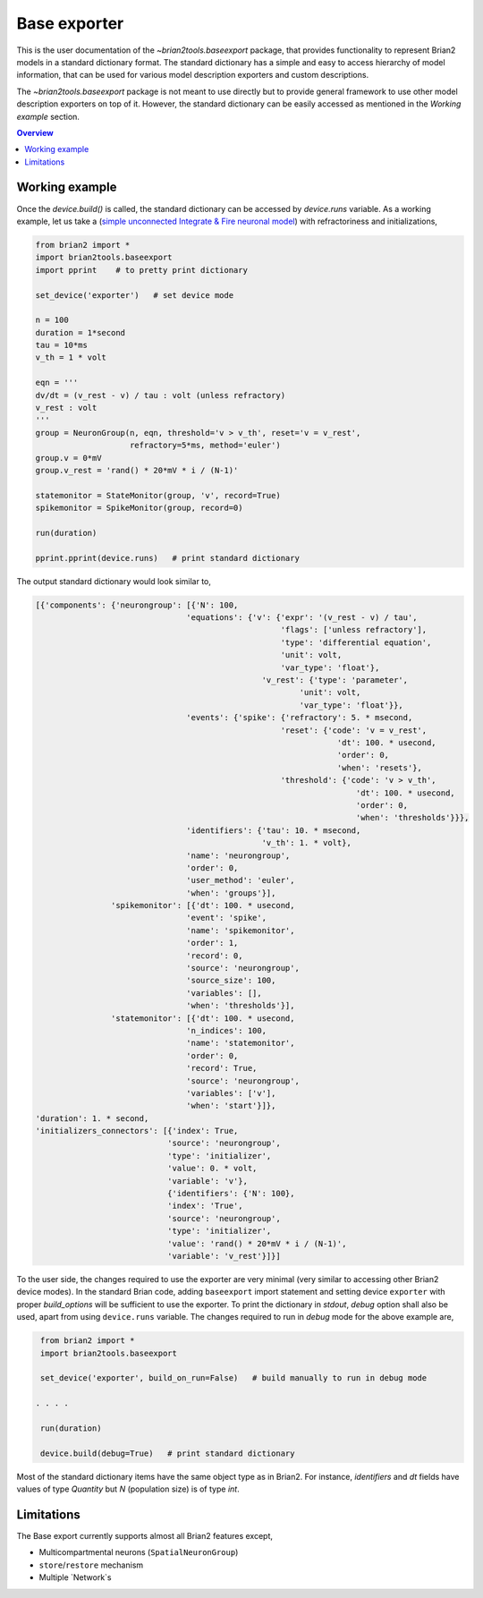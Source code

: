 Base exporter
=============

This is the user documentation of the `~brian2tools.baseexport` package, that
provides functionality to represent Brian2 models in a standard dictionary
format. The standard dictionary has a simple and easy to access hierarchy of model
information, that can be used for various model description exporters and custom
descriptions.

The `~brian2tools.baseexport` package is not meant to use directly but to
provide general framework to use other model description exporters on top of it.
However, the standard dictionary can be easily accessed as mentioned in the 
`Working example` section.

.. contents::
    Overview
    :local:

Working example
---------------
Once the `device.build()` is called, the standard dictionary can be accessed by
`device.runs` variable. As a working example, let us take a 
(`simple unconnected Integrate & Fire neuronal model <https://brian2.readthedocs.io/en/stable/examples/IF_curve_LIF.html>`_)
with refractoriness and initializations,

.. code:: python

    from brian2 import *
    import brian2tools.baseexport
    import pprint    # to pretty print dictionary

    set_device('exporter')   # set device mode

    n = 100
    duration = 1*second
    tau = 10*ms
    v_th = 1 * volt

    eqn = '''
    dv/dt = (v_rest - v) / tau : volt (unless refractory)
    v_rest : volt
    '''
    group = NeuronGroup(n, eqn, threshold='v > v_th', reset='v = v_rest',
                        refractory=5*ms, method='euler')
    group.v = 0*mV
    group.v_rest = 'rand() * 20*mV * i / (N-1)'

    statemonitor = StateMonitor(group, 'v', record=True)
    spikemonitor = SpikeMonitor(group, record=0)

    run(duration)

    pprint.pprint(device.runs)   # print standard dictionary


The output standard dictionary would look similar to,

.. code::

    [{'components': {'neurongroup': [{'N': 100,
                                    'equations': {'v': {'expr': '(v_rest - v) / tau',
                                                        'flags': ['unless refractory'],
                                                        'type': 'differential equation',
                                                        'unit': volt,
                                                        'var_type': 'float'},
                                                    'v_rest': {'type': 'parameter',
                                                            'unit': volt,
                                                            'var_type': 'float'}},
                                    'events': {'spike': {'refractory': 5. * msecond,
                                                        'reset': {'code': 'v = v_rest',
                                                                    'dt': 100. * usecond,
                                                                    'order': 0,
                                                                    'when': 'resets'},
                                                        'threshold': {'code': 'v > v_th',
                                                                        'dt': 100. * usecond,
                                                                        'order': 0,
                                                                        'when': 'thresholds'}}},
                                    'identifiers': {'tau': 10. * msecond,
                                                    'v_th': 1. * volt},
                                    'name': 'neurongroup',
                                    'order': 0,
                                    'user_method': 'euler',
                                    'when': 'groups'}],
                    'spikemonitor': [{'dt': 100. * usecond,
                                    'event': 'spike',
                                    'name': 'spikemonitor',
                                    'order': 1,
                                    'record': 0,
                                    'source': 'neurongroup',
                                    'source_size': 100,
                                    'variables': [],
                                    'when': 'thresholds'}],
                    'statemonitor': [{'dt': 100. * usecond,
                                    'n_indices': 100,
                                    'name': 'statemonitor',
                                    'order': 0,
                                    'record': True,
                                    'source': 'neurongroup',
                                    'variables': ['v'],
                                    'when': 'start'}]},
    'duration': 1. * second,
    'initializers_connectors': [{'index': True,
                                'source': 'neurongroup',
                                'type': 'initializer',
                                'value': 0. * volt,
                                'variable': 'v'},
                                {'identifiers': {'N': 100},
                                'index': 'True',
                                'source': 'neurongroup',
                                'type': 'initializer',
                                'value': 'rand() * 20*mV * i / (N-1)',
                                'variable': 'v_rest'}]}]

To the user side, the changes required to use the exporter are very minimal
(very similar to accessing other Brian2 device modes). In the standard Brian code,
adding ``baseexport`` import statement and setting device ``exporter`` with proper 
`build_options` will be sufficient to use the exporter. To print the dictionary in `stdout`,
`debug` option shall also be used, apart from using ``device.runs`` variable.
The changes required to run in `debug` mode for the above example are,

.. code:: python

    from brian2 import *
    import brian2tools.baseexport

    set_device('exporter', build_on_run=False)   # build manually to run in debug mode

   . . . .

    run(duration)

    device.build(debug=True)   # print standard dictionary

Most of the standard dictionary items have the same object type as in Brian2. For instance,
`identifiers` and `dt` fields have values of type `Quantity` but `N` (population size)
is of type `int`.

Limitations
-----------

The Base export currently supports almost all Brian2 features except,

- Multicompartmental neurons (``SpatialNeuronGroup``)
- ``store``/``restore`` mechanism
- Multiple `Network`s
